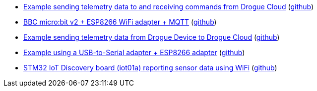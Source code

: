 * xref:examples/drogue-cloud-http/README.adoc[Example sending telemetry data to and receiving commands from Drogue Cloud] (link:https://github.com/drogue-iot/drogue-device/tree/main/examples/drogue-cloud-http[github])
* xref:examples/nrf52/microbit/esp8266/README.adoc[BBC micro:bit v2 + ESP8266 WiFi adapter + MQTT] (link:https://github.com/drogue-iot/drogue-device/tree/main/examples/nrf52/microbit/esp8266[github])
* xref:examples/std/cloud/README.adoc[Example sending telemetry data from Drogue Device to Drogue Cloud] (link:https://github.com/drogue-iot/drogue-device/tree/main/examples/std/cloud[github])
* xref:examples/std/esp8266/README.adoc[Example using a USB-to-Serial adapter + ESP8266 adapter] (link:https://github.com/drogue-iot/drogue-device/tree/main/examples/std/esp8266[github])
* xref:examples/stm32l4/iot01a/wifi/README.adoc[STM32 IoT Discovery board (iot01a) reporting sensor data using WiFi] (link:https://github.com/drogue-iot/drogue-device/tree/main/examples/stm32l4/iot01a/wifi[github])
